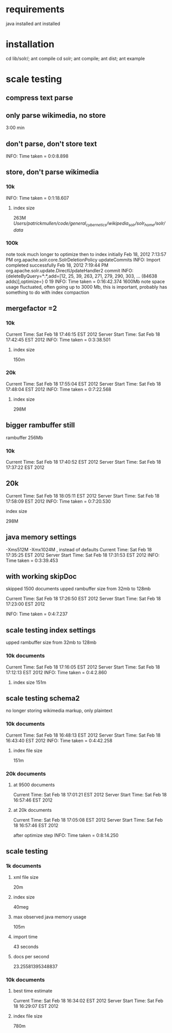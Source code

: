 
* requirements
java installed
ant installed

* installation
cd lib/solr/; ant compile
cd solr; ant compile; ant dist; ant example



* scale testing
** compress text parse


** only parse wikimedia, no store
3:00 min

** don't parse, don't store text
INFO: Time taken = 0:0:8.898

** store, don't parse wikimedia
*** 10k
INFO: Time taken = 0:1:18.607
**** index size
263M /Users/patrickmullen/code/general_cybernetics/wikipedia_solr/solr_home/solr/data/

*** 100k

note took much longer to optimize then to index initially
Feb 18, 2012 7:13:57 PM org.apache.solr.core.SolrDeletionPolicy updateCommits
INFO: Import completed successfully
Feb 18, 2012 7:19:44 PM org.apache.solr.update.DirectUpdateHandler2 commit
INFO: {deleteByQuery=*:*,add=[12, 25, 39, 263, 271, 279, 290, 303, ... (84638 adds)],optimize=} 0 19
INFO: Time taken = 0:16:42.374
1600Mb  note space usage fluctuated, often going up to 3000 Mb,  this
is important, probably has something to do with index compaction


** mergefactor =2 
*** 10k
     Current Time: Sat Feb 18 17:46:15 EST 2012
Server Start Time: Sat Feb 18 17:42:45 EST 2012
INFO: Time taken = 0:3:38.501
**** index size
150m

*** 20k
     Current Time: Sat Feb 18 17:55:04 EST 2012
Server Start Time: Sat Feb 18 17:48:04 EST 2012
INFO: Time taken = 0:7:22.568

**** index size
298M

** bigger rambuffer still
rambuffer 256Mb
*** 10k
     Current Time: Sat Feb 18 17:40:52 EST 2012
Server Start Time: Sat Feb 18 17:37:22 EST 2012

** 20k
     Current Time: Sat Feb 18 18:05:11 EST 2012
Server Start Time: Sat Feb 18 17:58:09 EST 2012
INFO: Time taken = 0:7:20.530
**** index size
298M


** java memory settings
 -Xms512M -Xmx1024M , instead of defaults
     Current Time: Sat Feb 18 17:35:25 EST 2012
Server Start Time: Sat Feb 18 17:31:53 EST 2012
INFO: Time taken = 0:3:39.453


** with working skipDoc
skipped 1500 documents
upped rambuffer size from 32mb to 128mb

     Current Time: Sat Feb 18 17:26:50 EST 2012
Server Start Time: Sat Feb 18 17:23:00 EST 2012

INFO: Time taken = 0:4:7.237

** scale testing index settings
upped rambuffer size from 32mb to 128mb


*** 10k documents
     Current Time: Sat Feb 18 17:16:05 EST 2012
Server Start Time: Sat Feb 18 17:12:13 EST 2012
INFO: Time taken = 0:4:2.860

**** index size 151m


** scale testing schema2

no longer storing wikimedia markup, only plaintext

*** 10k documents
     Current Time: Sat Feb 18 16:48:13 EST 2012
Server Start Time: Sat Feb 18 16:43:40 EST 2012
INFO: Time taken = 0:4:42.258

**** index file size 
151m
*** 20k documents
**** at 9500 documents
     Current Time: Sat Feb 18 17:01:21 EST 2012
Server Start Time: Sat Feb 18 16:57:46 EST 2012


**** at 20k documents
     Current Time: Sat Feb 18 17:05:08 EST 2012
Server Start Time: Sat Feb 18 16:57:46 EST 2012

after optimize step
INFO: Time taken = 0:8:14.250
** scale testing

*** 1k documents
**** xml file size
20m
**** index size 
40meg
**** max observed java memory usage
105m

**** import time
43 seconds
**** docs per second
23.25581395348837



*** 10k documents


**** best time estimate
     Current Time: Sat Feb 18 16:34:02 EST 2012
Server Start Time: Sat Feb 18 16:29:07 EST 2012

**** index file size
780m




